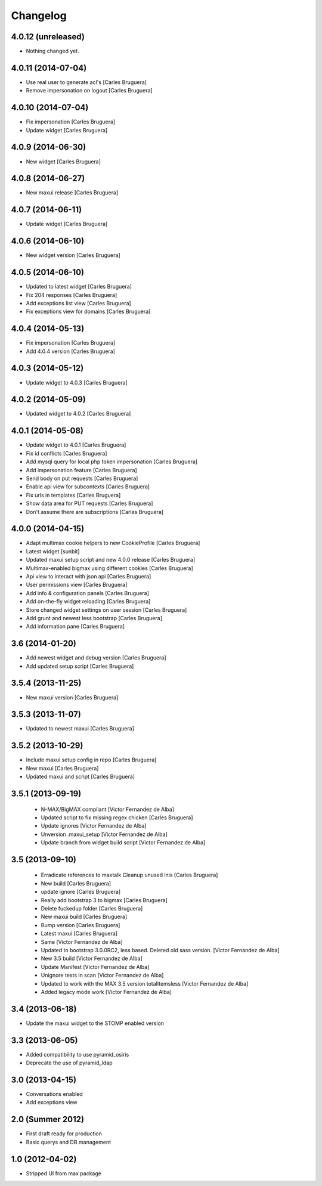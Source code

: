 Changelog
=========

4.0.12 (unreleased)
-------------------

- Nothing changed yet.


4.0.11 (2014-07-04)
-------------------

* Use real user to generate acl's [Carles Bruguera]
* Remove impersonation on logout [Carles Bruguera]

4.0.10 (2014-07-04)
-------------------

* Fix impersonation [Carles Bruguera]
* Update widget [Carles Bruguera]

4.0.9 (2014-06-30)
------------------

* New widget [Carles Bruguera]

4.0.8 (2014-06-27)
------------------

* New maxui release [Carles Bruguera]

4.0.7 (2014-06-11)
------------------

* Update widget [Carles Bruguera]

4.0.6 (2014-06-10)
------------------

* New widget version [Carles Bruguera]

4.0.5 (2014-06-10)
------------------

* Updated to latest widget [Carles Bruguera]
* Fix 204 responses [Carles Bruguera]
* Add exceptions list view [Carles Bruguera]
* Fix exceptions view for domains [Carles Bruguera]

4.0.4 (2014-05-13)
------------------

* Fix impersonation [Carles Bruguera]
* Add 4.0.4 version [Carles Bruguera]

4.0.3 (2014-05-12)
------------------

* Update widget to 4.0.3 [Carles Bruguera]

4.0.2 (2014-05-09)
------------------

* Updated widget to 4.0.2 [Carles Bruguera]

4.0.1 (2014-05-08)
------------------

* Update widget to 4.0.1 [Carles Bruguera]
* Fix id conflicts [Carles Bruguera]
* Add mysql query for local php token impersonation [Carles Bruguera]
* Add impersonation feature [Carles Bruguera]
* Send body on put requests [Carles Bruguera]
* Enable api view for subcontexts [Carles Bruguera]
* Fix urls in templates [Carles Bruguera]
* Show data area for PUT requests [Carles Bruguera]
* Don't assume there are subscriptions [Carles Bruguera]

4.0.0 (2014-04-15)
------------------

* Adapt multimax cookie helpers to new CookieProfile [Carles Bruguera]
* Latest widget [sunbit]
* Updated maxui setup script and new 4.0.0 release [Carles Bruguera]
* Multimax-enabled bigmax using different cookies [Carles Bruguera]
* Api view to interact with json api [Carles Bruguera]
* User permissions view [Carles Bruguera]
* Add info & configuration panels [Carles Bruguera]
* Add on-the-fly widget reloading [Carles Bruguera]
* Store changed widget settings on user session [Carles Bruguera]
* Add grunt and newest less bootstrap [Carles Bruguera]
* Add information pane [Carles Bruguera]

3.6 (2014-01-20)
----------------

* Add newest widget and debug version [Carles Bruguera]
* Add updated setup script [Carles Bruguera]

3.5.4 (2013-11-25)
------------------

* New  maxui version [Carles Bruguera]

3.5.3 (2013-11-07)
------------------

* Updated to newest maxui [Carles Bruguera]

3.5.2 (2013-10-29)
------------------

* Include maxui setup config in repo [Carles Bruguera]
* New maxui [Carles Bruguera]
* Updated maxui and script [Carles Bruguera]

3.5.1 (2013-09-19)
------------------

 * N-MAX/BigMAX compliant [Victor Fernandez de Alba]
 * Updated script to fix missing regex chicken [Carles Bruguera]
 * Update ignores [Victor Fernandez de Alba]
 * Unversion .maxui_setup [Victor Fernandez de Alba]
 * Update branch from widget build script [Victor Fernandez de Alba]

3.5 (2013-09-10)
----------------

 * Erradicate references to maxtalk Cleanup unused inis [Carles Bruguera]
 * New build [Carles Bruguera]
 * update ignore [Carles Bruguera]
 * Really add bootstrap 3 to bigmax [Carles Bruguera]
 * Delete fuckedup folder [Carles Bruguera]
 * New maxui build [Carles Bruguera]
 * Bump version [Carles Bruguera]
 * Latest maxui [Carles Bruguera]
 * Same [Victor Fernandez de Alba]
 * Updated to bootstrap 3.0.0RC2, less based. Deleted old sass version. [Victor Fernandez de Alba]
 * New 3.5 build [Victor Fernandez de Alba]
 * Update Manifest [Victor Fernandez de Alba]
 * Unignore tests in scan [Victor Fernandez de Alba]
 * Updated to work with the MAX 3.5 version totalItemsless [Victor Fernandez de Alba]
 * Added legacy mode work [Victor Fernandez de Alba]

3.4 (2013-06-18)
----------------

- Update the maxui widget to the STOMP enabled version

3.3 (2013-06-05)
----------------

- Added compatibility to use pyramid_osiris
- Deprecate the use of pyramid_ldap

3.0 (2013-04-15)
----------------

- Conversations enabled
- Add exceptions view

2.0 (Summer 2012)
-----------------

- First draft ready for production
- Basic querys and DB management

1.0 (2012-04-02)
-----------------

- Stripped UI from max package
